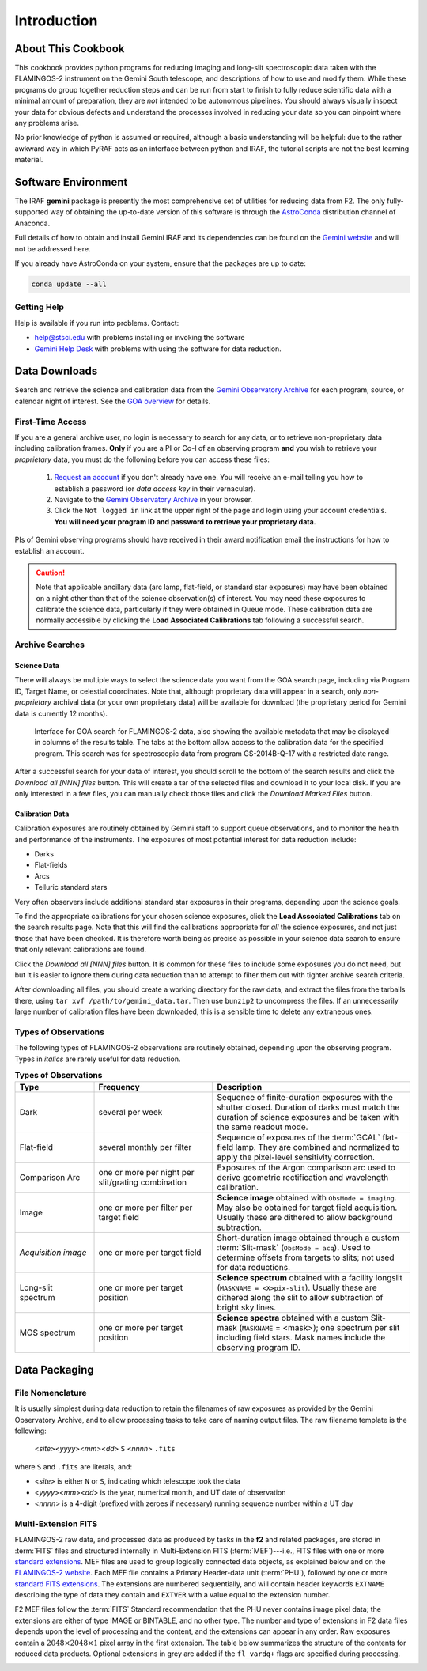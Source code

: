 .. _introduction:

============
Introduction
============

.. _about:

About This Cookbook
-------------------

This cookbook provides python programs for reducing imaging and
long-slit spectroscopic data taken with the FLAMINGOS-2 instrument on
the Gemini South telescope, and descriptions of how to use and modify
them. While these programs do group together reduction steps and can
be run from start to finish to fully reduce scientific data with a
minimal amount of preparation, they are *not* intended to be
autonomous pipelines. You should always visually inspect your data for
obvious defects and understand the processes involved in reducing your
data so you can pinpoint where any problems arise.

No prior knowledge of python is assumed or required, although a basic
understanding will be helpful: due to the rather awkward way in which
PyRAF acts as an interface between python and IRAF, the tutorial
scripts are not the best learning material.

.. _software-setup:

Software Environment
--------------------

The IRAF **gemini** package is presently the most comprehensive set of
utilities for reducing data from F2. The only fully-supported way of
obtaining the up-to-date version of this software is through the
`AstroConda <http://astroconda.readthedocs.io/en/latest/index.html>`_
distribution channel of Anaconda.

Full details of how to obtain and install Gemini IRAF and its
dependencies can be found on the `Gemini website
<http://www.gemini.edu/sciops/data-and-results/processing-software>`_
and will not be addressed here.

If you already have AstroConda on your system, ensure that the
packages are up to date:

.. code-block:: bash

   conda update --all


Getting Help
^^^^^^^^^^^^
Help is available if you run into problems. 
Contact:

* help@stsci.edu with problems installing or invoking the software  
* `Gemini Help Desk <http://www.gemini.edu/sciops/helpdesk/>`_ with problems with using the software for data reduction. 

.. _data-downloads:

Data Downloads
--------------

Search and retrieve the science and calibration data from the `Gemini
Observatory Archive <https://archive.gemini.edu/searchform>`_ for each
program, source, or calendar night of interest.  See the `GOA overview
<https://www.gemini.edu/sciops/data-and-results/gemini-observatory-archive>`_
for details.

First-Time Access
^^^^^^^^^^^^^^^^^

If you are a general archive user, no login is necessary to search for
any data, or to retrieve non-proprietary data including calibration
frames.  **Only** if you are a PI or Co-I of an observing program
**and** you wish to retrieve your *proprietary* data, you must do the
following before you can access these files:

   1. `Request an account
      <https://archive.gemini.edu/request_account/>`_ if you don't
      already have one. You will receive an e-mail telling you how to
      establish a password (or *data access key* in their vernacular).
   2. Navigate to the `Gemini Observatory Archive
      <https://archive.gemini.edu/searchform>`_ in your browser.
   3. Click the ``Not logged in`` link at the upper right of the page
      and login using your account credentials. **You will need your
      program ID and password to retrieve your proprietary data.**

PIs of Gemini observing programs should have received in their award
notification email the instructions for how to establish an account.

.. caution::

   Note that applicable ancillary data (arc lamp, flat-field, or
   standard star exposures) may have been obtained on a night other
   than that of the science observation(s) of interest. You may need
   these exposures to calibrate the science data, particularly if they
   were obtained in Queue mode. These calibration data are normally
   accessible by clicking the **Load Associated Calibrations** tab
   following a successful search.

.. _archive-search:

Archive Searches
^^^^^^^^^^^^^^^^

Science Data
++++++++++++

There will always be multiple ways to select the science data you want
from the GOA search page, including via Program ID, Target Name, or
celestial coordinates. Note that, although proprietary data will
appear in a search, only *non-proprietary* archival data (or your own
proprietary data) will be available for download (the proprietary
period for Gemini data is currently 12 months).

.. figure:: /_static/GOA_search.* 
   :width: 90 %

   Interface for GOA search for FLAMINGOS-2 data, also showing the
   available metadata that may be displayed in columns of the results
   table. The tabs at the bottom allow access to the calibration data
   for the specified program. This search was for spectroscopic data
   from program GS-2014B-Q-17 with a restricted date range.


After a successful search for your data of interest, you should scroll
to the bottom of the search results and click the *Download all [NNN]
files* button. This will create a tar of the selected files and
download it to your local disk. If you are only interested in a few
files, you can manually check those files and click the *Download
Marked Files* button.


Calibration Data
++++++++++++++++

Calibration exposures are routinely obtained by Gemini staff to
support queue observations, and to monitor the health and performance
of the instruments.  The exposures of most potential interest for data
reduction include:

* Darks
* Flat-fields
* Arcs
* Telluric standard stars

Very often observers include additional standard star exposures in
their programs, depending upon the science goals.

To find the appropriate calibrations for your chosen science
exposures, click the **Load Associated Calibrations** tab on the
search results page. Note that this will find the calibrations
appropriate for *all* the science exposures, and not just those that
have been checked. It is therefore worth being as precise as possible
in your science data search to ensure that only relevant calibrations
are found.

Click the *Download all [NNN] files* button. It is common for these
files to include some exposures you do not need, but but it is easier
to ignore them during data reduction than to attempt to filter them
out with tighter archive search criteria.

After downloading all files, you should create a working directory for
the raw data, and extract the files from the tarballs there, using
``tar xvf /path/to/gemini_data.tar``. Then use ``bunzip2`` to
uncompress the files. If an unnecessarily large number of calibration
files have been downloaded, this is a sensible time to delete any
extraneous ones.

Types of Observations
^^^^^^^^^^^^^^^^^^^^^
The following types of FLAMINGOS-2 observations are routinely obtained, depending upon the observing program. Types in *italics* are rarely useful for data reduction. 

.. csv-table:: **Types of Observations**
   :header: "Type", "Frequency", "Description"
   :widths: 20, 30, 50

   Dark, several per week, Sequence of finite-duration exposures with the shutter closed.  Duration of darks must match the duration of science exposures and be taken with the same readout mode.
   Flat-field, several monthly per filter, Sequence of exposures of the :term:`GCAL` flat-field lamp. They are combined and normalized to apply the pixel-level sensitivity correction.
   Comparison Arc, one or more per night per slit/grating combination, Exposures of the Argon comparison arc used to derive geometric rectification and wavelength calibration.
   Image, one or more per filter per target field, **Science image** obtained with ``ObsMode = imaging``. May also be obtained for target field acquisition. Usually these are dithered to allow background subtraction.
   *Acquisition image*, one or more per target field, Short-duration image obtained through a custom :term:`Slit-mask` (``ObsMode = acq``). Used to determine offsets from targets to slits; not used for data reductions. 
   Long-slit spectrum, one or more per target position, **Science spectrum** obtained with a facility longslit (``MASKNAME = <X>pix-slit``).  Usually these are dithered along the slit to allow subtraction of bright sky lines.
   MOS spectrum, one or more per target position, **Science spectra** obtained with a custom Slit-mask (``MASKNAME`` = <mask>); one spectrum per slit including field stars. Mask names include the observing program ID. 

.. _data-packaging:

Data Packaging
--------------

.. _file-nomenclature: 

File Nomenclature
^^^^^^^^^^^^^^^^^

It is usually simplest during data reduction to retain the filenames
of raw exposures as provided by the Gemini Observatory Archive, and to
allow processing tasks to take care of naming output files.  The raw
filename template is the following:

   <*site*><*yyyy*><*mm*><*dd*> ``S`` <*nnnn*> ``.fits``

where ``S`` and ``.fits`` are literals, and: 

* <*site*> is either ``N`` or ``S``, indicating which telescope took the data
* <*yyyy*><*mm*><*dd*> is the year, numerical month, and UT date of observation
* <*nnnn*> is a 4-digit (prefixed with zeroes if necessary) running
  sequence number within a UT day

Multi-Extension FITS
^^^^^^^^^^^^^^^^^^^^

.. only:: html

   .. image:: /_static/MEF.*
      :width: 160px
      :align: right

FLAMINGOS-2 raw data, and processed data as produced by tasks in the
**f2** and related packages, are stored in :term:`FITS` files and
structured internally in Multi-Extension FITS (:term:`MEF`)---i.e.,
FITS files with one or more `standard extensions
<http://fits.gsfc.nasa.gov/xtension.html>`_.  MEF files are used to
group logically connected data objects, as explained below and on the
`FLAMINGOS-2 website
<http://www.gemini.edu/sciops/instruments/flamingos2/status-and-availability/fixes-and-improvements-20092011>`_.
Each MEF file contains a Primary Header-data
unit (:term:`PHU`), followed by one or more `standard FITS extensions
<http://fits.gsfc.nasa.gov/xtension.html>`_.  The extensions are
numbered sequentially, and will contain header keywords ``EXTNAME``
describing the type of data they contain and ``EXTVER`` with a value
equal to the extension number.

F2 MEF files follow the :term:`FITS` Standard recommendation that the
PHU never contains image pixel data; the extensions are either of
type IMAGE or BINTABLE, and no other type.  The number and type of
extensions in F2 data files depends upon the level of processing and
the content, and the extensions can appear in any order.  Raw
exposures contain a :math:`2048\times2048\times1` pixel array in the
first extension.  The table below summarizes the structure of the
contents for reduced data products.  Optional extensions in grey are
added if the ``fl_vardq+`` flags are specified during processing.

.. image:: /_static/Extn_Table.*
   :scale: 60%


